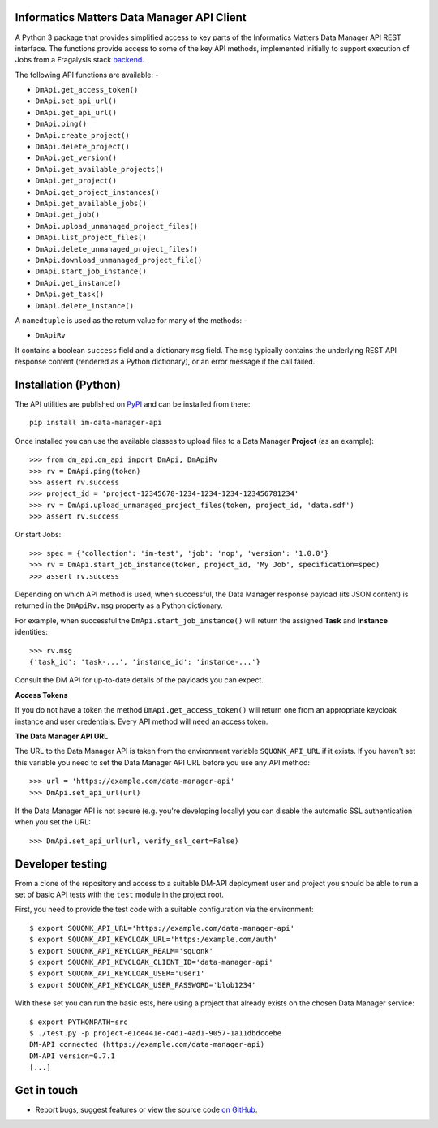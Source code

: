 Informatics Matters Data Manager API Client
===========================================

.. image:: https://badge.fury.io/py/im-data-manager-api.svg
   :target: https://badge.fury.io/py/im-data-manager-api
   :alt: PyPI package (latest)

A Python 3 package that provides simplified access to key parts of the
Informatics Matters Data Manager API REST interface. The functions provide
access to some of the key API methods, implemented initially to support
execution of Jobs from a Fragalysis stack `backend`_.

The following API functions are available: -

- ``DmApi.get_access_token()``
- ``DmApi.set_api_url()``
- ``DmApi.get_api_url()``

- ``DmApi.ping()``

- ``DmApi.create_project()``
- ``DmApi.delete_project()``
- ``DmApi.get_version()``
- ``DmApi.get_available_projects()``
- ``DmApi.get_project()``
- ``DmApi.get_project_instances()``
- ``DmApi.get_available_jobs()``
- ``DmApi.get_job()``
- ``DmApi.upload_unmanaged_project_files()``
- ``DmApi.list_project_files()``
- ``DmApi.delete_unmanaged_project_files()``
- ``DmApi.download_unmanaged_project_file()``
- ``DmApi.start_job_instance()``
- ``DmApi.get_instance()``
- ``DmApi.get_task()``
- ``DmApi.delete_instance()``

A ``namedtuple`` is used as the return value for many of the methods: -

- ``DmApiRv``

It contains a boolean ``success`` field and a dictionary ``msg`` field. The
``msg`` typically contains the underlying REST API response content
(rendered as a Python dictionary), or an error message if the call failed.

Installation (Python)
=====================

The API utilities are published on `PyPI`_ and can be installed from
there::

    pip install im-data-manager-api

Once installed you can use the available classes to upload files to a Data
Manager **Project** (as an example)::

    >>> from dm_api.dm_api import DmApi, DmApiRv
    >>> rv = DmApi.ping(token)
    >>> assert rv.success
    >>> project_id = 'project-12345678-1234-1234-1234-123456781234'
    >>> rv = DmApi.upload_unmanaged_project_files(token, project_id, 'data.sdf')
    >>> assert rv.success

Or start Jobs::

    >>> spec = {'collection': 'im-test', 'job': 'nop', 'version': '1.0.0'}
    >>> rv = DmApi.start_job_instance(token, project_id, 'My Job', specification=spec)
    >>> assert rv.success

Depending on which API method is used, when successful,
the Data Manager response payload (its JSON content) is returned in the
``DmApiRv.msg`` property as a Python dictionary.

For example, when successful the ``DmApi.start_job_instance()`` will return
the assigned **Task** and **Instance** identities::

    >>> rv.msg
    {'task_id': 'task-...', 'instance_id': 'instance-...'}

Consult the DM API for up-to-date details of the payloads you can expect.

**Access Tokens**

If you do not have a token the method ``DmApi.get_access_token()`` will
return one from an appropriate keycloak instance and user credentials.
Every API method will need an access token.

**The Data Manager API URL**

The URL to the Data Manager API is taken from the environment variable
``SQUONK_API_URL`` if it exists. If you haven't set this variable you need
to set the Data Manager API URL before you use any API method::

    >>> url = 'https://example.com/data-manager-api'
    >>> DmApi.set_api_url(url)

If the Data Manager API is not secure (e.g. you're developing locally)
you can disable the automatic SSL authentication when you set the URL::

    >>> DmApi.set_api_url(url, verify_ssl_cert=False)

.. _backend: https://github.com/xchem/fragalysis-backend
.. _PyPI: https://pypi.org/project/im-data-manager-api

Developer testing
=================
From a clone of the repository and access to a suitable DM-API deployment user
and project you should be able to run a set of basic API tests with the
``test`` module in the project root.

First, you need to provide the test code with a suitable configuration
via the environment::

    $ export SQUONK_API_URL='https://example.com/data-manager-api'
    $ export SQUONK_API_KEYCLOAK_URL='https:/example.com/auth'
    $ export SQUONK_API_KEYCLOAK_REALM='squonk'
    $ export SQUONK_API_KEYCLOAK_CLIENT_ID='data-manager-api'
    $ export SQUONK_API_KEYCLOAK_USER='user1'
    $ export SQUONK_API_KEYCLOAK_USER_PASSWORD='blob1234'

With these set you can run the basic ests, here using a project that already
exists on the chosen Data Manager service::

    $ export PYTHONPATH=src
    $ ./test.py -p project-e1ce441e-c4d1-4ad1-9057-1a11dbdccebe
    DM-API connected (https://example.com/data-manager-api)
    DM-API version=0.7.1
    [...]

Get in touch
============

- Report bugs, suggest features or view the source code `on GitHub`_.

.. _on GitHub: https://github.com/informaticsmatters/data-manager-api
